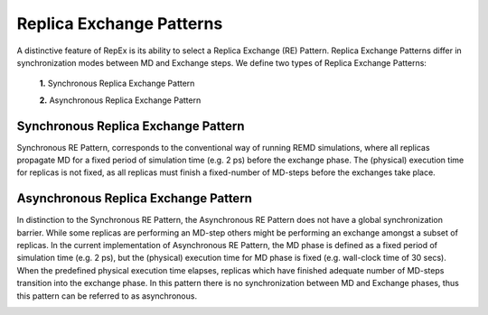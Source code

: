 .. _replicaexchangepatterns:

*************************
Replica Exchange Patterns
*************************

A distinctive feature of RepEx is its ability to select a Replica Exchange (RE) Pattern. Replica Exchange Patterns differ in 
synchronization modes between MD and Exchange steps. We define two types of 
Replica Exchange Patterns:

 **1.** Synchronous Replica Exchange Pattern

 **2.** Asynchronous Replica Exchange Pattern

Synchronous Replica Exchange Pattern
------------------------------------

Synchronous RE Pattern, corresponds to the conventional way of running REMD simulations, where all replicas propagate MD for a fixed period of simulation time (e.g. 2 ps) before the exchange phase. The (physical) execution time for replicas is
not fixed, as all replicas must finish a fixed-number of MD-steps before the exchanges take place.


.. image:: ../figures/macro-pattern-a.png
	:alt: pattern-a
	:width: 7.0 in
	:align: center

Asynchronous Replica Exchange Pattern
-------------------------------------

In distinction to the Synchronous RE Pattern, the Asynchronous RE Pattern does not have a global synchronization 
barrier. While some replicas are performing an MD-step others might be performing an exchange amongst a subset of replicas. In the current implementation of Asynchronous RE Pattern, the MD phase is defined as a fixed period of simulation time (e.g. 2 ps), but the (physical) execution time for MD phase is fixed (e.g. wall-clock time of 30 secs). When the 
predefined physical execution time elapses, replicas which have finished adequate number of MD-steps transition into the exchange phase. In this pattern there is no synchronization between MD and Exchange phases, thus this pattern can be referred to as asynchronous.

.. image:: ../figures/macro-pattern-b.png
	:alt: pattern-a
	:width: 5.5 in
	:align: center


